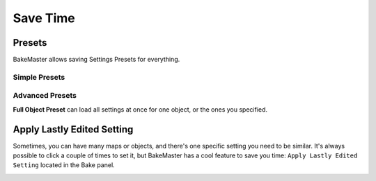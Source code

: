 .. |howalepworks| image:: ../../_static/images/pages/advanced/savetime/howalepworks_600x711.gif
    :alt: How it works

=========
Save Time
=========

Presets
=======

BakeMaster allows saving Settings Presets for everything.

Simple Presets
--------------

.. todo:: Slideshow of gifs showing all panels' presets and how to manipulate them.

Advanced Presets
----------------

.. todo:: Image showing how to access the Full Object Preset.

**Full Object Preset** can load all settings at once for one object, or the ones you specified.

.. todo:: Slideshow of gifs showing full object preset's execution controls.

Apply Lastly Edited Setting
===========================

Sometimes, you can have many maps or objects, and there's one specific setting you need to be similar. It's always possible to click a couple of times to set it, but BakeMaster has a cool feature to save you time: ``Apply Lastly Edited Setting`` located in the Bake panel.

|howalepworks|